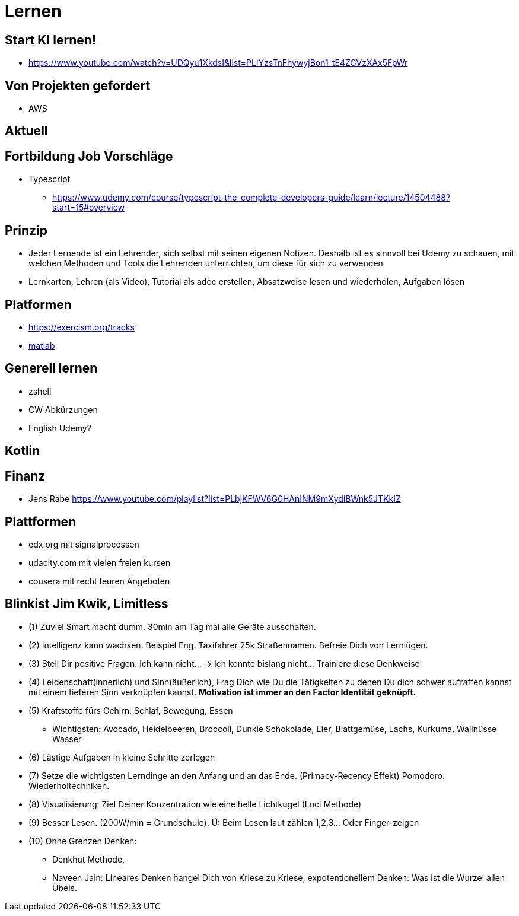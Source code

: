 = Lernen

== Start KI lernen!
* https://www.youtube.com/watch?v=UDQyu1XkdsI&list=PLIYzsTnFhywyjBon1_tE4ZGVzXAx5FpWr


== Von Projekten gefordert
* AWS

== Aktuell

== Fortbildung Job Vorschläge
* Typescript
  ** https://www.udemy.com/course/typescript-the-complete-developers-guide/learn/lecture/14504488?start=15#overview



== Prinzip
* Jeder Lernende ist ein Lehrender, sich selbst mit seinen eigenen Notizen. Deshalb ist es sinnvoll
   bei Udemy zu schauen, mit welchen Methoden und Tools die Lehrenden unterrichten, um diese für sich zu verwenden
* Lernkarten, Lehren (als Video), Tutorial als adoc erstellen, Absatzweise lesen und wiederholen, Aufgaben lösen

== Platformen
* https://exercism.org/tracks
* https://www.youtube.com/playlist?list=PLn8PRpmsu08oBSjfGe8WIMN-2_rwWFSgr[matlab]

== Generell lernen
* zshell
* CW Abkürzungen
* English Udemy?

==  Kotlin

== Finanz
* Jens Rabe https://www.youtube.com/playlist?list=PLbjKFWV6G0HAnINM9mXydiBWnk5JTKkIZ

== Plattformen
* edx.org mit signalprocessen
* udacity.com mit vielen freien kursen
* cousera mit recht teuren Angeboten


== Blinkist Jim Kwik, Limitless
* (1) Zuviel Smart macht dumm. 30min am Tag mal alle Geräte ausschalten.
* (2) Intelligenz kann wachsen. Beispiel Eng. Taxifahrer 25k Straßennamen. Befreie Dich von Lernlügen.
* (3) Stell Dir positive Fragen. Ich kann nicht... -> Ich konnte bislang nicht... Trainiere diese Denkweise
* (4) Leidenschaft(innerlich) und Sinn(äußerlich), Frag Dich wie Du die Tätigkeiten zu denen Du dich schwer aufraffen kannst mit einem tieferen Sinn verknüpfen kannst. *Motivation ist immer an den Factor Identität geknüpft.*
* (5) Kraftstoffe fürs Gehirn: Schlaf, Bewegung, Essen
  ** Wichtigsten: Avocado, Heidelbeeren, Broccoli, Dunkle Schokolade, Eier, Blattgemüse, Lachs, Kurkuma, Wallnüsse Wasser
* (6) Lästige Aufgaben in kleine Schritte zerlegen
* (7) Setze die  wichtigsten Lerndinge an den Anfang und an das Ende. (Primacy-Recency Effekt) Pomodoro. Wiederholtechniken.
* (8) Visualisierung: Ziel Deiner Konzentration wie eine helle Lichtkugel (Loci Methode)
* (9) Besser Lesen. (200W/min = Grundschule). Ü: Beim Lesen laut zählen 1,2,3... Oder Finger-zeigen
* (10) Ohne Grenzen Denken:
  ** Denkhut Methode,
  ** Naveen Jain: Lineares Denken hangel Dich von Kriese zu Kriese, expotentionellem Denken: Was ist die Wurzel allen Übels.
